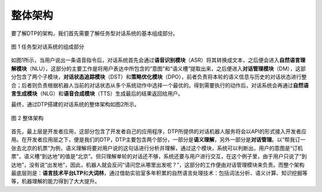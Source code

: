 整体架构
========

要了解DTP的架构，我们首先需要了解任务型对话系统的基本组成部分。

.. figure:: https://dtp.oss-cn-beijing.aliyuncs.com/images/stack/stack-01.png
   :alt: 图 1 任务型对话系统的组成部分
   :height: 483 px
   :width: 696 px
   :scale: 70 %
   :align: center

   图 1 任务型对话系统的组成部分

如图1所示，当用户说出一条语音指令后，对话系统首先会通过\ **语音识别模块**\ （ASR）将其转换成文本，之后便会进入\ **自然语言理解模块**\ （NLU），这部分的主要工作是将用户表达中所包含的“意图”和“语义槽”提取出来，之后便进入\ **对话管理模块**\ （DM），这部分包含了两个子模块，\ **对话状态追踪模块**\ （DST）和\ **策略优化模块**\ （DPO），前者负责将本轮的语义信息与历史的对话状态进行整合；后者则负责根据机器人当前的对话状态从多个系统动作中选择一个最优的。得到需要执行的动作后，对话系统会再通过\ **自然语言生成模块**\ （NLG）和\ **语音合成模块**\ （TTS）生成最后的结果返回给用户。

最终，通过DTP搭建的对话系统的整体架构如图2所示。

.. figure:: https://dtp.oss-cn-beijing.aliyuncs.com/images/stack/stack-02.png
   :alt: 图 2 整体架构
   :height: 460 px
   :width: 567 px
   :scale: 70 %
   :align: center

   图 2 整体架构

首先，最上层是开发者应用，这部分包含了开发者自己的应用程序，DTP所提供的对话机器人服务将会以API的形式接入开发者应用。在开发者应用层之下，便是我们的DTP，DTP主要包含两个部分，一部分是\ **语义理解**\ ，另外一部分是\ **对话管理**\ 。以“帮我订一张去北京的机票”为例，语义理解将要对用户说的这句话进行分析并理解，通过这个模块，系统可以判断出，用户的意图是“订机票”，语义槽“到达地”的值是“北京”。但只理解单轮的对话还不够，系统还要与用户进行交互，在这个例子里，由于用户只说了“到达地”，没有说“出发地”，因此，机器人就会反问“请问您从哪里出发呢？”，这部分的工作便由对话管理模块来负责。而整个架构最底层则是：\ **语言技术平台LTP**\ 和\ **大词林**\ ，通过借助实验室多年积累的自然语言处理技术：包括词法分析、语义计算、知识挖掘等等，机器理解的能力得到了大大提升。
